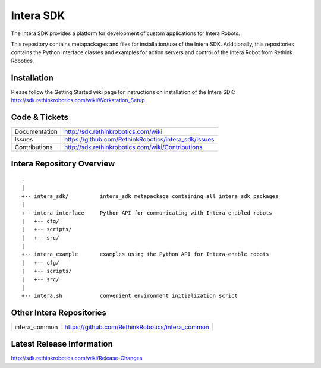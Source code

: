 Intera SDK
==============

The Intera SDK provides a platform for development of custom applications for Intera Robots.

This repository contains metapackages and files for installation/use of the Intera SDK.
Additionally, this repositories contains the Python interface classes and examples for
action servers and control of the Intera Robot from Rethink Robotics.

Installation
------------
| Please follow the Getting Started wiki page for instructions on installation of the Intera SDK:
| http://sdk.rethinkrobotics.com/wiki/Workstation_Setup

Code & Tickets
--------------

+-----------------+----------------------------------------------------------------+
| Documentation   | http://sdk.rethinkrobotics.com/wiki                            |
+-----------------+----------------------------------------------------------------+
| Issues          | https://github.com/RethinkRobotics/intera_sdk/issues           |
+-----------------+----------------------------------------------------------------+
| Contributions   | http://sdk.rethinkrobotics.com/wiki/Contributions              |
+-----------------+----------------------------------------------------------------+

Intera Repository Overview
--------------------------

::

     .
     |
     +-- intera_sdk/          intera_sdk metapackage containing all intera sdk packages
     |
     +-- intera_interface     Python API for communicating with Intera-enabled robots
     |   +-- cfg/
     |   +-- scripts/ 
     |   +-- src/
     |
     +-- intera_example       examples using the Python API for Intera-enable robots
     |   +-- cfg/
     |   +-- scripts/ 
     |   +-- src/
     |
     +-- intera.sh            convenient environment initialization script


Other Intera Repositories
-------------------------
+------------------+-----------------------------------------------------+
| intera_common    | https://github.com/RethinkRobotics/intera_common    |
+------------------+-----------------------------------------------------+

Latest Release Information
--------------------------

http://sdk.rethinkrobotics.com/wiki/Release-Changes
